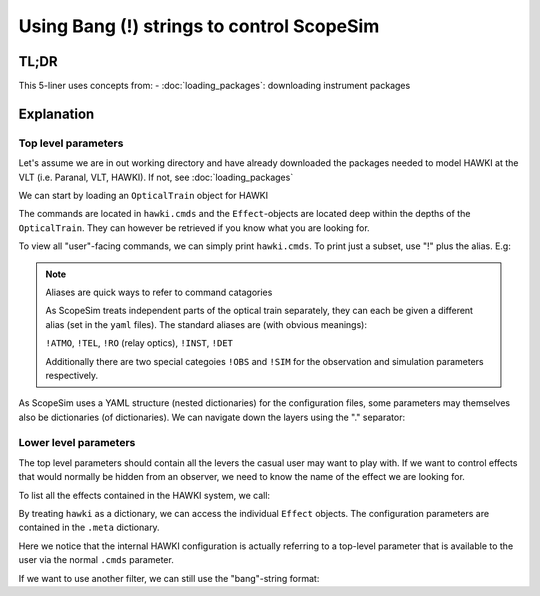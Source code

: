 Using Bang (!) strings to control ScopeSim
==========================================

TL;DR
-----

.. jupyter-execute::
    :hide-code:

    import os, scopesim
    pkg_path = os.path.join(os.getcwd(), "temp")
    if not os.path.exists(pkg_path):
        os.mkdir(pkg_path)
    scopesim.rc.__config__["!SIM.file.local_packages_path"] = pkg_path

.. jupyter-execute::

    hawki = scopesim.OpticalTrain("HAWKI")

    hawki.cmds["!ATMO"]
    hawki.cmds["!SIM.random.seed"] = 9001

    hawki.effects
    hawki["filter_curve"].meta["filter_name"]
    hawki.cmds["!OBS.filter_name"] = "H"


This 5-liner uses concepts from:
- :doc:`loading_packages`: downloading instrument packages


Explanation
-----------

Top level parameters
++++++++++++++++++++

Let's assume we are in out working directory and have already downloaded the
packages needed to model HAWKI at the VLT (i.e. Paranal, VLT, HAWKI).
If not, see :doc:`loading_packages`

We can start by loading an ``OpticalTrain`` object for HAWKI

.. jupyter-execute::

    hawki = scopesim.OpticalTrain("HAWKI")

The commands are located in ``hawki.cmds`` and the ``Effect``-objects are
located deep within the depths of the ``OpticalTrain``. They can however be
retrieved if you know what you are looking for.

To view all "user"-facing commands, we can simply print ``hawki.cmds``.
To print just a subset, use "!" plus the alias. E.g:

.. jupyter-execute::

    hawki.cmds["!OBS"]

.. note:: Aliases are quick ways to refer to command catagories

    As ScopeSim treats independent parts of the optical train separately, they
    can each be given a different alias (set in the ``yaml`` files).
    The standard aliases are (with obvious meanings):

    ``!ATMO``, ``!TEL``, ``!RO`` (relay optics), ``!INST``, ``!DET``

    Additionally there are two special categoies ``!OBS`` and ``!SIM`` for the
    observation and simulation parameters respectively.

As ScopeSim uses a YAML structure (nested dictionaries) for the configuration
files, some parameters may themselves also be dictionaries (of dictionaries).
We can navigate down the layers using the "." separator:

.. jupyter-execute::

    hawki.cmds["!SIM.random.seed"] = 9001


Lower level parameters
++++++++++++++++++++++

The top level parameters should contain all the levers the casual user may want
to play with.
If we want to control effects that would normally be hidden from an observer, we
need to know the name of the effect we are looking for.

To list all the effects contained in the HAWKI system, we call:

.. jupyter-execute::

    hawki.effects

By treating ``hawki`` as a dictionary, we can access the individual ``Effect``
objects. The configuration parameters are contained in the ``.meta`` dictionary.

.. jupyter-execute::

    hawki["filter_curve"].meta["filter_name"]

Here we notice that the internal HAWKI configuration is actually referring to
a top-level parameter that is available to the user via the normal ``.cmds``
parameter.

If we want to use another filter, we can still use the "bang"-string format:

.. jupyter-execute::

    hawki.cmds["!OBS.filter_name"] = "H"